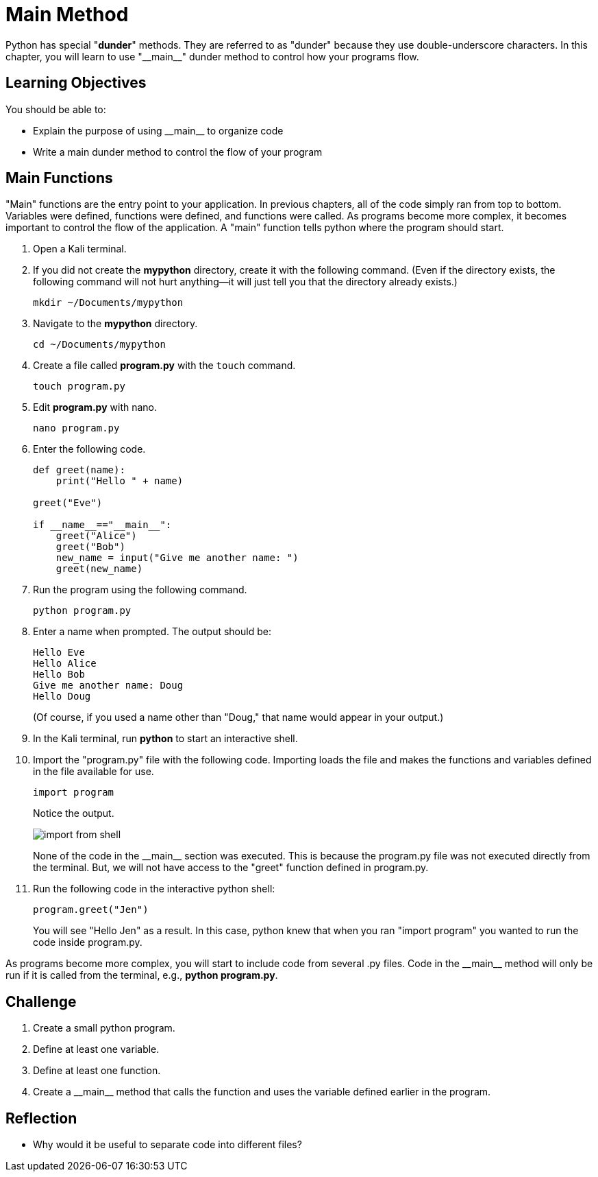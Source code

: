 = Main Method

Python has special "*dunder*" methods. They are referred to as "dunder" because they use double-underscore characters. In this chapter, you will learn to use "\\__main__" dunder method to control how your programs flow.

== Learning Objectives

You should be able to:

* Explain the purpose of using \\__main__ to organize code
* Write a main dunder method to control the flow of your program

== Main Functions

"Main" functions are the entry point to your application. In previous chapters, all of the code simply ran from top to bottom. Variables were defined, functions were defined, and functions were called. As programs become more complex, it becomes important to control the flow of the application. A "main" function tells python where the program should start.

. Open a Kali terminal.
. If you did not create the *mypython* directory, create it with the following command. (Even if the directory exists, the following command will not hurt anything--it will just tell you that the directory already exists.)
+
[source,shell]
----
mkdir ~/Documents/mypython
----
. Navigate to the *mypython* directory.
+
[source,shell]
----
cd ~/Documents/mypython
----
. Create a file called *program.py* with the `touch` command.
+
[source,shell]
----
touch program.py
----
. Edit *program.py* with nano.
+
[source,shell]
----
nano program.py
----
. Enter the following code.
+
[source,python]
----
def greet(name):
    print("Hello " + name)

greet("Eve")

if __name__=="__main__":
    greet("Alice")
    greet("Bob")
    new_name = input("Give me another name: ")
    greet(new_name)
----
. Run the program using the following command.
+
[source,shell]
----
python program.py
----
. Enter a name when prompted. The output should be:
+
....
Hello Eve
Hello Alice
Hello Bob
Give me another name: Doug
Hello Doug
....
+
(Of course, if you used a name other than "Doug," that name would appear in your output.)
. In the Kali terminal, run *python* to start an interactive shell.
. Import the "program.py" file with the following code. Importing loads the file and makes the functions and variables defined in the file available for use.
+
[source,python]
----
import program
----
+
Notice the output.
+
image::import_from_shell.png[]
+
None of the code in the \\__main__ section was executed. This is because the program.py file was not executed directly from the terminal. But, we will not have access to the "greet" function defined in program.py.
. Run the following code in the interactive python shell:
+
[source,python]
----
program.greet("Jen")
----
+
You will see "Hello Jen" as a result. In this case, python knew that when you ran "import program" you wanted to run the code inside program.py.

As programs become more complex, you will start to include code from several .py files. Code in the \\__main__ method will only be run if it is called from the terminal, e.g., *python program.py*.

== Challenge

. Create a small python program.
. Define at least one variable.
. Define at least one function.
. Create a \\__main__ method that calls the function and uses the variable defined earlier in the program.

== Reflection

* Why would it be useful to separate code into different files?


